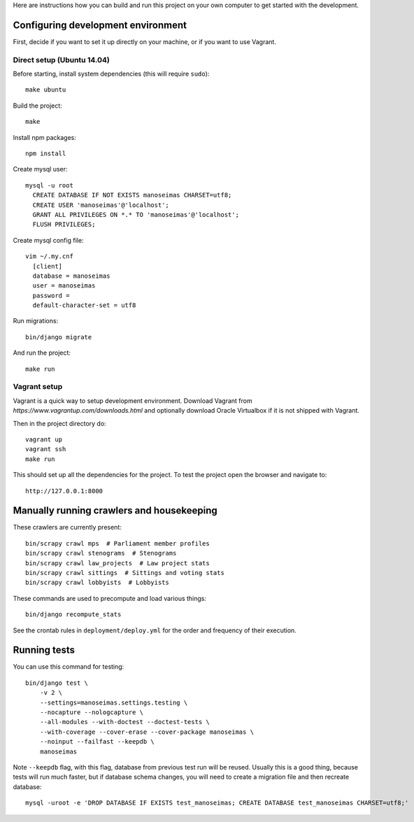 Here are instructions how you can build and run this project on your own
computer to get started with the development.

Configuring development environment
===================================


First, decide if you want to set it up directly on your machine, or if you want
to use Vagrant.


Direct setup (Ubuntu 14.04)
---------------------------

Before starting, install system dependencies (this will require ``sudo``)::

    make ubuntu

Build the project::

    make

Install npm packages::

    npm install

Create mysql user::

    mysql -u root
      CREATE DATABASE IF NOT EXISTS manoseimas CHARSET=utf8;
      CREATE USER 'manoseimas'@'localhost';
      GRANT ALL PRIVILEGES ON *.* TO 'manoseimas'@'localhost';
      FLUSH PRIVILEGES;

Create mysql config file::

    vim ~/.my.cnf
      [client]
      database = manoseimas
      user = manoseimas
      password =
      default-character-set = utf8

Run migrations::

    bin/django migrate

And run the project::

    make run


Vagrant setup
-------------

Vagrant is a quick way to setup development environment. Download Vagrant from
`https://www.vagrantup.com/downloads.html` and optionally download Oracle
Virtualbox if it is not shipped with Vagrant.

Then in the project directory do::

    vagrant up
    vagrant ssh
    make run

This should set up all the dependencies for the project. To test the project open the
browser and navigate to::

    http://127.0.0.1:8000


Manually running crawlers and housekeeping
==========================================

These crawlers are currently present::

    bin/scrapy crawl mps  # Parliament member profiles
    bin/scrapy crawl stenograms  # Stenograms
    bin/scrapy crawl law_projects  # Law project stats
    bin/scrapy crawl sittings  # Sittings and voting stats
    bin/scrapy crawl lobbyists  # Lobbyists

These commands are used to precompute and load various things::

    bin/django recompute_stats

See the crontab rules in ``deployment/deploy.yml`` for the order and frequency
of their execution.


Running tests
=============

You can use this command for testing::

  bin/django test \
      -v 2 \
      --settings=manoseimas.settings.testing \
      --nocapture --nologcapture \
      --all-modules --with-doctest --doctest-tests \
      --with-coverage --cover-erase --cover-package manoseimas \
      --noinput --failfast --keepdb \
      manoseimas

Note ``--keepdb`` flag, with this flag, database from previous test run will be
reused. Usually this is a good thing, because tests will run much faster, but
if database schema changes, you will need to create a migration file and then
recreate database::

    mysql -uroot -e 'DROP DATABASE IF EXISTS test_manoseimas; CREATE DATABASE test_manoseimas CHARSET=utf8;'
